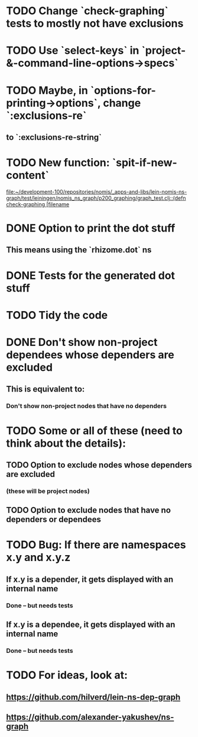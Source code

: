 * TODO Change `check-graphing` tests to mostly not have exclusions
* TODO Use `select-keys` in `project-&-command-line-options->specs`
* TODO Maybe, in `options-for-printing->options`, change `:exclusions-re`
** to `:exclusions-re-string`
* TODO New function: `spit-if-new-content`
  [[file:~/development-100/repositories/nomis/_apps-and-libs/lein-nomis-ns-graph/test/leiningen/nomis_ns_graph/p200_graphing/graph_test.clj::(defn%20check-graphing%20%5Bfilename][file:~/development-100/repositories/nomis/_apps-and-libs/lein-nomis-ns-graph/test/leiningen/nomis_ns_graph/p200_graphing/graph_test.clj::(defn check-graphing [filename]]
* DONE Option to print the dot stuff
** This means using the `rhizome.dot` ns
* DONE Tests for the generated dot stuff
* TODO Tidy the code
* DONE Don't show non-project dependees whose dependers are excluded
** This is equivalent to:
*** Don't show non-project nodes that have no dependers
* TODO Some or all of these (need to think about the details):
** TODO Option to exclude nodes whose dependers are excluded
*** (these will be project nodes)
** TODO Option to exclude nodes that have no dependers or dependees
* TODO Bug: If there are namespaces x.y and x.y.z
** If x.y is a depender, it gets displayed with an internal name
*** Done -- but needs tests
** If x.y is a dependee, it gets displayed with an internal name
*** Done -- but needs tests
* TODO For ideas, look at:
** https://github.com/hilverd/lein-ns-dep-graph
** https://github.com/alexander-yakushev/ns-graph
